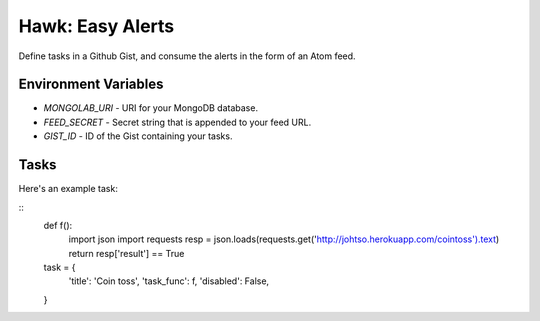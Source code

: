 Hawk: Easy Alerts
=====================

Define tasks in a Github Gist, and consume the alerts in the form of an Atom feed.

Environment Variables
---------------------

- `MONGOLAB_URI` - URI for your MongoDB database.
- `FEED_SECRET` - Secret string that is appended to your feed URL.
- `GIST_ID` - ID of the Gist containing your tasks.

Tasks
-----

Here's an example task:

::
    def f():
      import json
      import requests
      resp = json.loads(requests.get('http://johtso.herokuapp.com/cointoss').text)
      return resp['result'] == True

    task = {
        'title': 'Coin toss',
        'task_func': f,
        'disabled': False,
    }